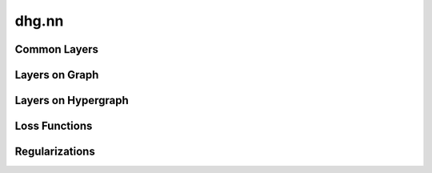 dhg.nn
========

.. We have implemented several neural network architectures.

Common Layers
----------------

.. autosummary::
   :toctree: ../generated/
   :nosignatures:
   :template: conv_template.rst

   dhg.nn.MLP
   dhg.nn.MultiHeadWrapper
   dhg.nn.Discriminator


Layers on Graph
-------------------------------------------

.. autosummary::
   :toctree: ../generated/
   :nosignatures:
   :template: conv_template.rst

   dhg.nn.GCNConv
   dhg.nn.GraphSAGEConv
   dhg.nn.GATConv
   dhg.nn.GINConv


Layers on Hypergraph
----------------------------------------------

.. autosummary::
    :toctree: ../generated/
    :nosignatures:
    :template: conv_template.rst

    dhg.nn.HGNNConv
    dhg.nn.HGNNPConv
    dhg.nn.JHConv
    dhg.nn.HyperGCNConv
    dhg.nn.HNHNConv
    dhg.nn.UniGCNConv
    dhg.nn.UniGATConv
    dhg.nn.UniSAGEConv
    dhg.nn.UniGINConv


Loss Functions
----------------------------------------------

.. autosummary::
   :toctree: ../generated/
   :nosignatures:
   :template: loss_template.rst

   dhg.nn.BPRLoss

Regularizations
----------------------------------------------

.. autosummary::
   :toctree: ../generated/
   :nosignatures:
   :template: reg_template.rst

   dhg.nn.EmbeddingRegularization
